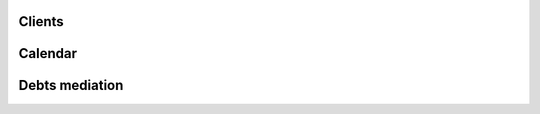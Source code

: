 
.. image:: /gen/screenshots/index.png
  :scale: 80
  
Clients
-------

.. image:: /gen/screenshots/pcsw.Client.detail.png
  :scale: 80

.. image:: /gen/screenshots/pcsw.Client.detail.1.png
  :scale: 80
  
Calendar
--------

.. image:: /gen/screenshots/cal.CalendarPanel.png
  :scale: 80

.. image:: /gen/screenshots/cal.CalendarPanel-su.png
  :scale: 80

.. image:: /gen/screenshots/cal.Event.detail.png
  :scale: 80
  
Debts mediation
---------------

.. image:: /gen/screenshots/debts.Budget.detail.png
  :scale: 80
.. image:: /gen/screenshots/debts.Budget.detail.1.png
  :scale: 80
.. image:: /gen/screenshots/debts.Budget.detail.2.png
  :scale: 80
.. image:: /gen/screenshots/debts.Budget.detail.3.png
  :scale: 80
.. image:: /gen/screenshots/debts.Budget.detail.4.png
  :scale: 80
